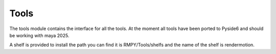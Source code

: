 Tools
=====

The tools module contains the interface for all the tools.
At the moment all tools have been ported to Pyside6 and should be working with maya 2025.

A shelf is provided to install the path you can find it is RMPY/Tools/shelfs and the name of the shelf is rendermotion.





